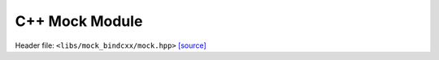 C++ Mock Module
===============

Header file: ``<libs/mock_bindcxx/mock.hpp>``
`[source] <https://github.com/yoctoyotta1024/microphysics_testcases/blob/main/libs/mock_bindcxx/mock.hpp>`_

.. doxygenfunction:: area_circle
   :project: mock_bindcxx
